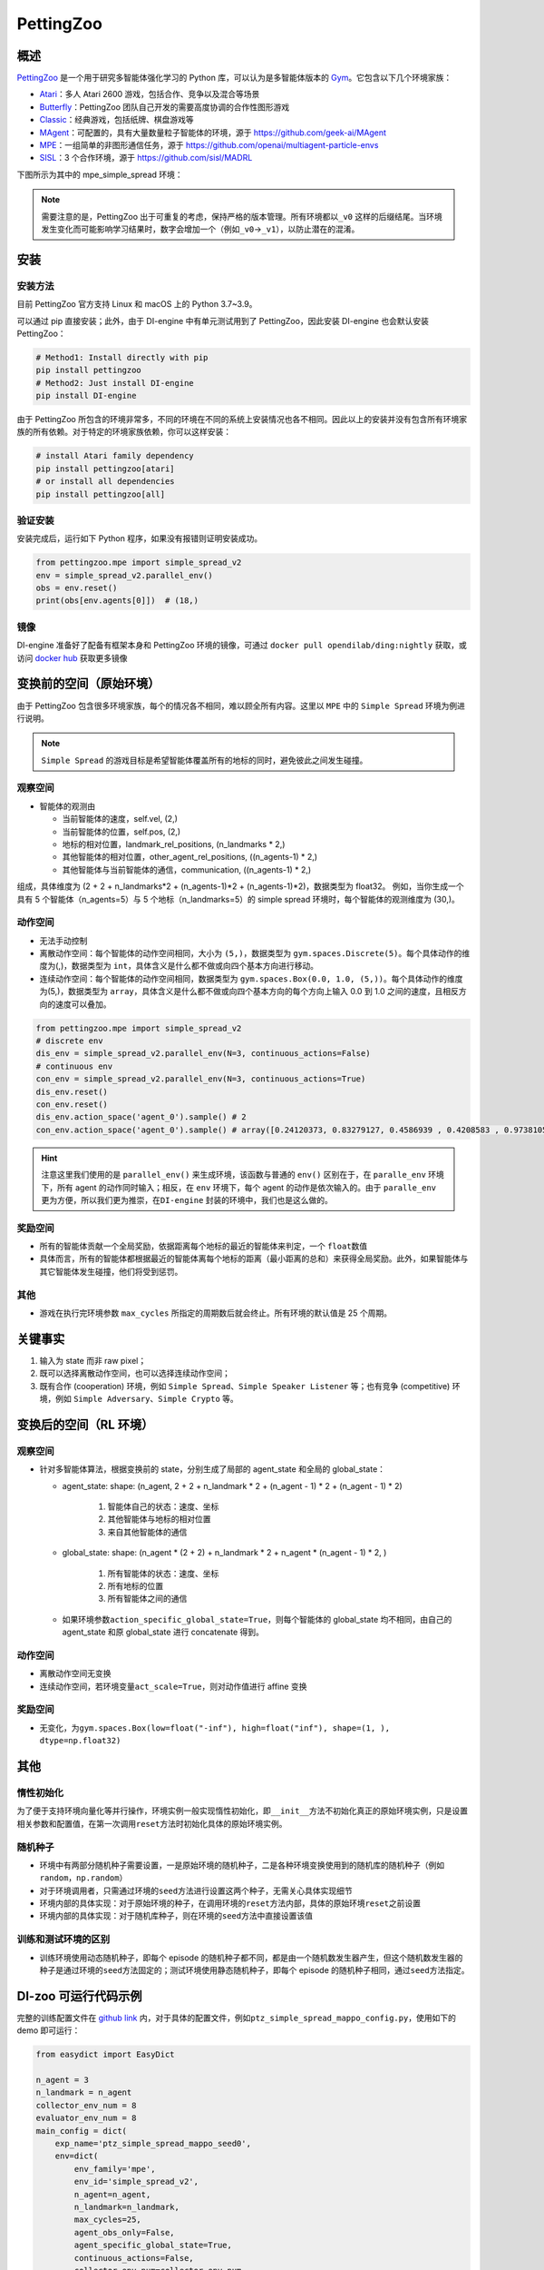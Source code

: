 PettingZoo
~~~~~~~~~~~~

概述
=======

\ `PettingZoo <https://www.pettingzoo.ml/>`_ 是一个用于研究多智能体强化学习的 Python 库，可以认为是多智能体版本的 \ `Gym <https://gym.openai.com/>`_。它包含以下几个环境家族：

- `Atari <https://www.pettingzoo.ml/atari>`_：多人 Atari 2600 游戏，包括合作、竞争以及混合等场景
- `Butterfly <https://www.pettingzoo.ml/butterfly>`_：PettingZoo 团队自己开发的需要高度协调的合作性图形游戏
- `Classic <https://www.pettingzoo.ml/classic>`_：经典游戏，包括纸牌、棋盘游戏等
- `MAgent <https://github.com/geek-ai/MAgent>`_：可配置的，具有大量数量粒子智能体的环境，源于 https://github.com/geek-ai/MAgent
- `MPE <https://www.pettingzoo.ml/mpe>`_：一组简单的非图形通信任务，源于 https://github.com/openai/multiagent-particle-envs
- `SISL <https://www.pettingzoo.ml/sisl>`_：3 个合作环境，源于 https://github.com/sisl/MADRL

下图所示为其中的 mpe_simple_spread 环境：

.. image:: ./images/mpe_simple_spread.gif
   :align: center

.. note:: 需要注意的是，PettingZoo 出于可重复的考虑，保持严格的版本管理。所有环境都以\ ``_v0`` 这样的后缀结尾。当环境发生变化而可能影响学习结果时，数字会增加一个（例如\ ``_v0``->\ ``_v1``），以防止潜在的混淆。

安装
====

安装方法
--------

目前 PettingZoo 官方支持 Linux 和 macOS 上的 Python 3.7~3.9。

可以通过 pip 直接安装；此外，由于 DI-engine 中有单元测试用到了 PettingZoo，因此安装 DI-engine 也会默认安装 PettingZoo：

.. code:: shell

   # Method1: Install directly with pip
   pip install pettingzoo
   # Method2: Just install DI-engine
   pip install DI-engine

由于 PettingZoo 所包含的环境非常多，不同的环境在不同的系统上安装情况也各不相同。因此以上的安装并没有包含所有环境家族的所有依赖。对于特定的环境家族依赖，你可以这样安装：

.. code:: shell

    # install Atari family dependency
    pip install pettingzoo[atari]
    # or install all dependencies
    pip install pettingzoo[all]

验证安装
---------

安装完成后，运行如下 Python 程序，如果没有报错则证明安装成功。

.. code:: python

   from pettingzoo.mpe import simple_spread_v2
   env = simple_spread_v2.parallel_env()
   obs = env.reset()
   print(obs[env.agents[0]])  # (18,)


镜像
----

DI-engine 准备好了配备有框架本身和 PettingZoo 环境的镜像，可通过 \ ``docker pull opendilab/ding:nightly`` 获取，或访问 \ `docker
hub <https://hub.docker.com/repository/docker/opendilab/ding>`_ 获取更多镜像

.. _变换前的空间原始环境）:

变换前的空间（原始环境）
========================

由于 PettingZoo 包含很多环境家族，每个的情况各不相同，难以顾全所有内容。这里以 \ ``MPE`` 中的 \ ``Simple Spread`` 环境为例进行说明。

.. note:: \ ``Simple Spread`` 的游戏目标是希望智能体覆盖所有的地标的同时，避免彼此之间发生碰撞。

.. _观察空间-1:

观察空间
--------

-  智能体的观测由

   - 当前智能体的速度，self.vel, (2,)
   - 当前智能体的位置，self.pos, (2,)
   - 地标的相对位置，landmark_rel_positions, (n_landmarks * 2,)
   - 其他智能体的相对位置，other_agent_rel_positions, ((n_agents-1) * 2,)
   - 其他智能体与当前智能体的通信，communication, ((n_agents-1) * 2,)

组成，具体维度为 (2 + 2 + n_landmarks*2 + (n_agents-1)*2 + (n_agents-1)*2)，数据类型为 float32。
例如，当你生成一个具有 5 个智能体（n_agents=5）与 5 个地标（n_landmarks=5）的 simple spread 环境时，每个智能体的观测维度为 (30,)。

.. _动作空间-1:

动作空间
--------
-  无法手动控制
-  离散动作空间：每个智能体的动作空间相同，大小为 \ ``(5,)``\ ，数据类型为 \ ``gym.spaces.Discrete(5)``。每个具体动作的维度为(,)，数据类型为 \ ``int``\ ，具体含义是什么都不做或向四个基本方向进行移动。

-  连续动作空间：每个智能体的动作空间相同，数据类型为 \ ``gym.spaces.Box(0.0, 1.0, (5,))``。每个具体动作的维度为(5,)，数据类型为 \ ``array``，具体含义是什么都不做或向四个基本方向的每个方向上输入 0.0 到 1.0 之间的速度，且相反方向的速度可以叠加。

.. code:: python

   from pettingzoo.mpe import simple_spread_v2
   # discrete env
   dis_env = simple_spread_v2.parallel_env(N=3, continuous_actions=False)
   # continuous env
   con_env = simple_spread_v2.parallel_env(N=3, continuous_actions=True)
   dis_env.reset()
   con_env.reset()
   dis_env.action_space('agent_0').sample() # 2
   con_env.action_space('agent_0').sample() # array([0.24120373, 0.83279127, 0.4586939 , 0.4208583 , 0.97381055], dtype=float32)

.. hint:: 注意这里我们使用的是 \ ``parallel_env()`` 来生成环境，该函数与普通的 \ ``env()`` 区别在于，在 \ ``paralle_env`` 环境下，所有 agent 的动作同时输入；相反，在 \ ``env`` 环境下，每个 agent 的动作是依次输入的。由于 \ ``paralle_env`` 更为方便，所以我们更为推崇，在\ ``DI-engine`` 封装的环境中，我们也是这么做的。

.. _奖励空间-1:

奖励空间
--------

-  所有的智能体贡献一个全局奖励，依据距离每个地标的最近的智能体来判定，一个 \ ``float``\ 数值
-  具体而言，所有的智能体都根据最近的智能体离每个地标的距离（最小距离的总和）来获得全局奖励。此外，如果智能体与其它智能体发生碰撞，他们将受到惩罚。

.. _其他-1:

其他
----

-  游戏在执行完环境参数 \ ``max_cycles`` 所指定的周期数后就会终止。所有环境的默认值是 25 个周期。

关键事实
========

1. 输入为 state 而非 raw pixel；

2. 既可以选择离散动作空间，也可以选择连续动作空间；

3. 既有合作 (cooperation) 环境，例如 \ ``Simple Spread``、\ ``Simple Speaker Listener`` 等；也有竞争 (competitive) 环境，例如 \ ``Simple Adversary``、\ ``Simple Crypto`` 等。

.. _变换后的空间 rl 环境）:

变换后的空间（RL 环境）
=======================

.. _观察空间-2:

观察空间
--------

-  针对多智能体算法，根据变换前的 state，分别生成了局部的 agent_state 和全局的 global_state：

   - agent_state: shape: (n_agent, 2 + 2 + n_landmark * 2 + (n_agent - 1) * 2 + (n_agent - 1) * 2)

        1. 智能体自己的状态：速度、坐标

        2. 其他智能体与地标的相对位置
   
        3. 来自其他智能体的通信

   - global_state: shape: (n_agent * (2 + 2) + n_landmark * 2 + n_agent * (n_agent - 1) * 2, )

        1. 所有智能体的状态：速度、坐标
   
        2. 所有地标的位置
   
        3. 所有智能体之间的通信

   - 如果环境参数\ ``action_specific_global_state=True``，则每个智能体的 global_state 均不相同，由自己的 agent_state 和原 global_state 进行 concatenate 得到。

.. _动作空间-2:

动作空间
--------

-  离散动作空间无变换

-  连续动作空间，若环境变量\ ``act_scale=True``，则对动作值进行 affine 变换

.. _奖励空间-2:

奖励空间
--------

-  无变化，为\ ``gym.spaces.Box(low=float("-inf"), high=float("inf"), shape=(1, ), dtype=np.float32)``

.. _其他-3:

其他
====

惰性初始化
----------

为了便于支持环境向量化等并行操作，环境实例一般实现惰性初始化，即\ ``__init__``\ 方法不初始化真正的原始环境实例，只是设置相关参数和配置值，在第一次调用\ ``reset``\ 方法时初始化具体的原始环境实例。

随机种子
--------

-  环境中有两部分随机种子需要设置，一是原始环境的随机种子，二是各种环境变换使用到的随机库的随机种子（例如\ ``random``\ ，\ ``np.random``\ ）

-  对于环境调用者，只需通过环境的\ ``seed``\ 方法进行设置这两个种子，无需关心具体实现细节

-  环境内部的具体实现：对于原始环境的种子，在调用环境的\ ``reset``\ 方法内部，具体的原始环境\ ``reset``\ 之前设置

-  环境内部的具体实现：对于随机库种子，则在环境的\ ``seed``\ 方法中直接设置该值

训练和测试环境的区别
--------------------

-  训练环境使用动态随机种子，即每个 episode 的随机种子都不同，都是由一个随机数发生器产生，但这个随机数发生器的种子是通过环境的\ ``seed``\ 方法固定的；测试环境使用静态随机种子，即每个 episode 的随机种子相同，通过\ ``seed``\ 方法指定。


DI-zoo 可运行代码示例
======================

完整的训练配置文件在 `github link <https://github.com/opendilab/DI-engine/tree/main/dizoo/petting_zoo/config/>`__
内，对于具体的配置文件，例如\ ``ptz_simple_spread_mappo_config.py``\ ，使用如下的 demo 即可运行：

.. code:: python

    from easydict import EasyDict

    n_agent = 3
    n_landmark = n_agent
    collector_env_num = 8
    evaluator_env_num = 8
    main_config = dict(
        exp_name='ptz_simple_spread_mappo_seed0',
        env=dict(
            env_family='mpe',
            env_id='simple_spread_v2',
            n_agent=n_agent,
            n_landmark=n_landmark,
            max_cycles=25,
            agent_obs_only=False,
            agent_specific_global_state=True,
            continuous_actions=False,
            collector_env_num=collector_env_num,
            evaluator_env_num=evaluator_env_num,
            n_evaluator_episode=evaluator_env_num,
            stop_value=0,
        ),
        policy=dict(
            cuda=True,
            multi_agent=True,
            action_space='discrete',
            model=dict(
                action_space='discrete',
                agent_num=n_agent,
                agent_obs_shape=2 + 2 + n_landmark * 2 + (n_agent - 1) * 2 + (n_agent - 1) * 2,
                global_obs_shape=2 + 2 + n_landmark * 2 + (n_agent - 1) * 2 + (n_agent - 1) * 2 + n_agent * (2 + 2) +
                n_landmark * 2 + n_agent * (n_agent - 1) * 2,
                action_shape=5,
            ),
            learn=dict(
                multi_gpu=False,
                epoch_per_collect=5,
                batch_size=3200,
                learning_rate=5e-4,
                # ==============================================================
                # The following configs is algorithm-specific
                # ==============================================================
                # (float) The loss weight of value network, policy network weight is set to 1
                value_weight=0.5,
                # (float) The loss weight of entropy regularization, policy network weight is set to 1
                entropy_weight=0.01,
                # (float) PPO clip ratio, defaults to 0.2
                clip_ratio=0.2,
                # (bool) Whether to use advantage norm in a whole training batch
                adv_norm=False,
                value_norm=True,
                ppo_param_init=True,
                grad_clip_type='clip_norm',
                grad_clip_value=10,
                ignore_done=False,
            ),
            collect=dict(
                n_sample=3200,
                unroll_len=1,
                env_num=collector_env_num,
            ),
            eval=dict(
                env_num=evaluator_env_num,
                evaluator=dict(eval_freq=50, ),
            ),
            other=dict(),
        ),
    )
    main_config = EasyDict(main_config)
    create_config = dict(
        env=dict(
            import_names=['dizoo.petting_zoo.envs.petting_zoo_simple_spread_env'],
            type='petting_zoo',
        ),
        env_manager=dict(type='subprocess'),
        policy=dict(type='ppo'),
    )
    create_config = EasyDict(create_config)
    ptz_simple_spread_mappo_config = main_config
    ptz_simple_spread_mappo_create_config = create_config

    if __name__ == '__main__':
        # or you can enter `ding -m serial_onpolicy -c ptz_simple_spread_mappo_config.py -s 0`
        from ding.entry import serial_pipeline_onpolicy
        serial_pipeline_onpolicy((main_config, create_config), seed=0)


基准算法性能
============

-  simple_spread_v2

   - qmix & masac & mappo

   .. image:: images/simple_spread.png
     :align: center
